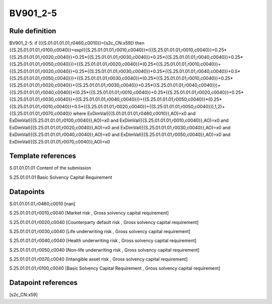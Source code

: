 =========
BV901_2-5
=========

Rule definition
---------------

BV901_2-5: if ({{S.01.01.01.01,r0460,c0010}}=[s2c_CN:x59]) then {{S.25.01.01.01,r0100,c0040}}=exp({{S.25.01.01.01,r0010,c0040}}*({{S.25.01.01.01,r0010,c0040}}+0.25*{{S.25.01.01.01,r0020,c0040}}+0.25*{{S.25.01.01.01,r0030,c0040}}+0.25*{{S.25.01.01.01,r0040,c0040}}+0.25*{{S.25.01.01.01,r0050,c0040}})+{{S.25.01.01.01,r0020,c0040}}*(0.25*{{S.25.01.01.01,r0010,c0040}}+{{S.25.01.01.01,r0020,c0040}}+0.25*{{S.25.01.01.01,r0030,c0040}}+0.25*{{S.25.01.01.01,r0040,c0040}}+0.5*{{S.25.01.01.01,r0050,c0040}})+{{S.25.01.01.01,r0030,c0040}}*(0.25*{{S.25.01.01.01,r0010,c0040}}+0.25*{{S.25.01.01.01,r0020,c0040}}+{{S.25.01.01.01,r0030,c0040}}+0.25*{{S.25.01.01.01,r0040,c0040}})+{{S.25.01.01.01,r0040,c0040}}*(0.25*{{S.25.01.01.01,r0010,c0040}}+0.25*{{S.25.01.01.01,r0020,c0040}}+0.25*{{S.25.01.01.01,r0030,c0040}}+{{S.25.01.01.01,r0040,c0040}})+{{S.25.01.01.01,r0050,c0040}}*(0.25*{{S.25.01.01.01,r0010,c0040}}+0.5*{{S.25.01.01.01,r0020,c0040}}+{{S.25.01.01.01,r0050,c0040}}),1,2)+{{S.25.01.01.01,r0070,c0040}} where ExDimVal({{S.01.01.01.01,r0460,c0010}},AO)=x0 and ExDimVal({{S.25.01.01.01,r0100,c0040}},AO)=x0 and ExDimVal({{S.25.01.01.01,r0010,c0040}},AO)=x0 and ExDimVal({{S.25.01.01.01,r0020,c0040}},AO)=x0 and ExDimVal({{S.25.01.01.01,r0030,c0040}},AO)=x0 and ExDimVal({{S.25.01.01.01,r0040,c0040}},AO)=x0 and ExDimVal({{S.25.01.01.01,r0050,c0040}},AO)=x0 and ExDimVal({{S.25.01.01.01,r0070,c0040}},AO)=x0


Template references
-------------------

S.01.01.01.01 Content of the submission

S.25.01.01.01 Basic Solvency Capital Requirement


Datapoints
----------

S.01.01.01.01,r0460,c0010 [nan]

S.25.01.01.01,r0010,c0040 [Market risk , Gross solvency capital requirement]

S.25.01.01.01,r0020,c0040 [Counterparty default risk , Gross solvency capital requirement]

S.25.01.01.01,r0030,c0040 [Life underwriting risk , Gross solvency capital requirement]

S.25.01.01.01,r0040,c0040 [Health underwriting risk , Gross solvency capital requirement]

S.25.01.01.01,r0050,c0040 [Non-life underwriting risk , Gross solvency capital requirement]

S.25.01.01.01,r0070,c0040 [Intangible asset risk , Gross solvency capital requirement]

S.25.01.01.01,r0100,c0040 [Basic Solvency Capital Requirement , Gross solvency capital requirement]



Datapoint references
--------------------

[s2c_CN:x59]